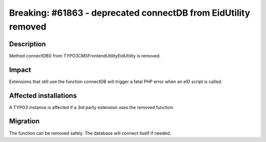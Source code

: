 ===============================================================
Breaking: #61863 - deprecated connectDB from EidUtility removed
===============================================================

Description
===========

Method connectDB() from \TYPO3\CMS\Frontend\Utility\EidUtility is removed.


Impact
======

Extensions that still use the function connectDB will trigger a fatal
PHP error when an eID script is called.


Affected installations
======================

A TYPO3 instance is affected if a 3rd party extension uses the removed function.


Migration
=========

The function can be removed safely. The database will connect itself if needed.
